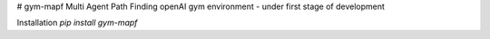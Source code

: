 # gym-mapf
Multi Agent Path Finding openAI gym environment - under first stage of development

Installation
`pip install gym-mapf`


